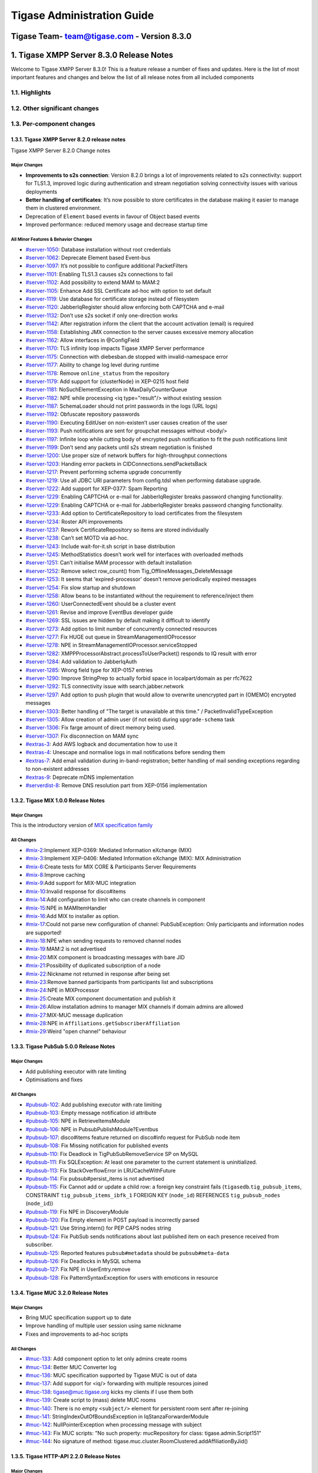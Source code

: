 ==============================================
Tigase Administration Guide
==============================================
Tigase Team- team@tigase.com  - Version 8.3.0
==============================================


1. Tigase XMPP Server 8.3.0 Release Notes
==========================================

Welcome to Tigase XMPP Server 8.3.0! This is a feature release a number of fixes and updates. Here is the list of most important features and changes and below the list of all release notes from all included components

1.1. Highlights
----------------

1.2. Other significant changes
------------------------------

1.3. Per-component changes
-----------------------------

1.3.1. Tigase XMPP Server 8.2.0 release notes
^^^^^^^^^^^^^^^^^^^^^^^^^^^^^^^^^^^^^^^^^^^^^
Tigase XMPP Server 8.2.0 Change notes

Major Changes
~~~~~~~~~~~~~

-  **Improvements to s2s connection**: Version 8.2.0 brings a lot of improvements related to s2s connectivity: support for TLS1.3, improved logic during authentication and stream negotiation solving connectivity issues with various deployments

-  **Better handling of certificates**: It’s now possible to store certificates in the database making it easier to manage them in clustered environment.

-  Deprecation of ``Element`` based events in favour of Object based events

-  Improved performance: reduced memory usage and decrease startup time

All Minor Features & Behavior Changes
~~~~~~~~~~~~~~~~~~~~~~~~~~~~~~~~~~~~~~

-  `#server-1050 <https://projects.tigase.net/issue/server-1050>`__: Database installation without root credentials

-  `#server-1062 <https://projects.tigase.net/issue/server-1062>`__: Deprecate Element based Event-bus

-  `#server-1097 <https://projects.tigase.net/issue/server-1097>`__: It’s not possible to configure additional PacketFilters

-  `#server-1101 <https://projects.tigase.net/issue/server-1101>`__: Enabling TLS1.3 causes s2s connections to fail

-  `#server-1102 <https://projects.tigase.net/issue/server-1102>`__: Add possibility to extend MAM to MAM:2

-  `#server-1105 <https://projects.tigase.net/issue/server-1105>`__: Enhance Add SSL Certificate ad-hoc with option to set default

-  `#server-1119 <https://projects.tigase.net/issue/server-1119>`__: Use database for certificate storage instead of filesystem

-  `#server-1120 <https://projects.tigase.net/issue/server-1120>`__: JabberIqRegister should allow enforcing both CAPTCHA and e-mail

-  `#server-1132 <https://projects.tigase.net/issue/server-1132>`__: Don’t use s2s socket if only one-direction works

-  `#server-1142 <https://projects.tigase.net/issue/server-1142>`__: After registration inform the client that the account activation (email) is required

-  `#server-1158 <https://projects.tigase.net/issue/server-1158>`__: Establishing JMX connection to the server causes excessive memory allocation

-  `#server-1162 <https://projects.tigase.net/issue/server-1162>`__: Allow interfaces in @ConfigField

-  `#server-1170 <https://projects.tigase.net/issue/server-1170>`__: TLS infinity loop impacts Tigase XMPP Server performance

-  `#server-1175 <https://projects.tigase.net/issue/server-1175>`__: Connection with diebesban.de stopped with invalid-namespace error

-  `#server-1177 <https://projects.tigase.net/issue/server-1177>`__: Ability to change log level during runtime

-  `#server-1178 <https://projects.tigase.net/issue/server-1178>`__: Remove ``online_status`` from the repository

-  `#server-1179 <https://projects.tigase.net/issue/server-1179>`__: Add support for {clusterNode} in XEP-0215 host field

-  `#server-1181 <https://projects.tigase.net/issue/server-1181>`__: NoSuchElementException in MaxDailyCounterQueue

-  `#server-1182 <https://projects.tigase.net/issue/server-1182>`__: NPE while processing <iq type="result"/> without existing session

-  `#server-1187 <https://projects.tigase.net/issue/server-1187>`__: SchemaLoader should not print passwords in the logs (URL logs)

-  `#server-1192 <https://projects.tigase.net/issue/server-1192>`__: Obfuscate repository passwords

-  `#server-1190 <https://projects.tigase.net/issue/server-1190>`__: Executing EditUser on non-existen’t user causes creation of the user

-  `#server-1193 <https://projects.tigase.net/issue/server-1193>`__: Push notifications are sent for groupchat messages without <body/>

-  `#server-1197 <https://projects.tigase.net/issue/server-1197>`__: Infinite loop while cutting body of encrypted push notification to fit the push notifications limit

-  `#server-1199 <https://projects.tigase.net/issue/server-1199>`__: Don’t send any packets until s2s stream negotiation is finished

-  `#server-1200 <https://projects.tigase.net/issue/server-1200>`__: Use proper size of network buffers for high-throughput connections

-  `#server-1203 <https://projects.tigase.net/issue/server-1203>`__: Handing error packets in CIDConnections.sendPacketsBack

-  `#server-1217 <https://projects.tigase.net/issue/server-1217>`__: Prevent performing schema upgrade concurrently

-  `#server-1219 <https://projects.tigase.net/issue/server-1219>`__: Use all JDBC URI parameters from config.tdsl when performing database upgrade.

-  `#server-1222 <https://projects.tigase.net/issue/server-1222>`__: Add support for XEP-0377: Spam Reporting

-  `#server-1229 <https://projects.tigase.net/issue/server-1229>`__: Enabling CAPTCHA or e-mail for JabberIqRegister breaks password changing functionality.

-  `#server-1229 <https://projects.tigase.net/issue/server-1229>`__: Enabling CAPTCHA or e-mail for JabberIqRegister breaks password changing functionality.

-  `#server-1233 <https://projects.tigase.net/issue/server-1233>`__: Add option to CertificateRepository to load certificates from the filesystem

-  `#server-1234 <https://projects.tigase.net/issue/server-1234>`__: Roster API improvements

-  `#server-1237 <https://projects.tigase.net/issue/server-1237>`__: Rework CertificateRepository so items are stored individually

-  `#server-1238 <https://projects.tigase.net/issue/server-1238>`__: Can’t set MOTD via ad-hoc.

-  `#server-1243 <https://projects.tigase.net/issue/server-1243>`__: Include wait-for-it.sh script in base distribution

-  `#server-1245 <https://projects.tigase.net/issue/server-1245>`__: MethodStatistics doesn’t work well for interfaces with overloaded methods

-  `#server-1251 <https://projects.tigase.net/issue/server-1251>`__: Can’t initialise MAM processor with default installation

-  `#server-1252 <https://projects.tigase.net/issue/server-1252>`__: Remove select row_count() from Tig_OfflineMessages_DeleteMessage

-  `#server-1253 <https://projects.tigase.net/issue/server-1253>`__: It seems that 'expired-processor' doesn’t remove periodically expired messages

-  `#server-1254 <https://projects.tigase.net/issue/server-1254>`__: Fix slow startup and shutdown

-  `#server-1258 <https://projects.tigase.net/issue/server-1258>`__: Allow beans to be instantiated without the requirement to reference/inject them

-  `#server-1260 <https://projects.tigase.net/issue/server-1260>`__: UserConnectedEvent should be a cluster event

-  `#server-1261 <https://projects.tigase.net/issue/server-1261>`__: Revise and improve EventBus developer guide

-  `#server-1269 <https://projects.tigase.net/issue/server-1269>`__: SSL issues are hidden by default making it difficult to identify

-  `#server-1273 <https://projects.tigase.net/issue/server-1273>`__: Add option to limit number of concurrently connected resources

-  `#server-1277 <https://projects.tigase.net/issue/server-1277>`__: Fix HUGE out queue in StreamManagementIOProcessor

-  `#server-1278 <https://projects.tigase.net/issue/server-1278>`__: NPE in StreamManagementIOProcessor.serviceStopped

-  `#server-1282 <https://projects.tigase.net/issue/server-1282>`__: XMPPProcessorAbstract.processToUserPacket() responds to IQ result with error

-  `#server-1284 <https://projects.tigase.net/issue/server-1284>`__: Add validation to JabberIqAuth

-  `#server-1285 <https://projects.tigase.net/issue/server-1285>`__: Wrong field type for XEP-0157 entries

-  `#server-1290 <https://projects.tigase.net/issue/server-1290>`__: Improve StringPrep to actually forbid space in localpart/domain as per rfc7622

-  `#server-1292 <https://projects.tigase.net/issue/server-1292>`__: TLS connectivity issue with search.jabber.network

-  `#server-1297 <https://projects.tigase.net/issue/server-1297>`__: Add option to push plugin that would allow to overwrite unencrypted part in (OMEMO) encrypted messages

-  `#server-1303 <https://projects.tigase.net/issue/server-1303>`__: Better handling of "The target is unavailable at this time." / PacketInvalidTypeException

-  `#server-1305 <https://projects.tigase.net/issue/server-1305>`__: Allow creation of admin user (if not exist) during ``upgrade-schema`` task

-  `#server-1306 <https://projects.tigase.net/issue/server-1306>`__: Fix farge amount of direct memory being used.

-  `#server-1307 <https://projects.tigase.net/issue/server-1307>`__: Fix disconnection on MAM sync

-  `#extras-3 <https://projects.tigase.net/issue/extras-3>`__: Add AWS logback and documentation how to use it

-  `#extras-4 <https://projects.tigase.net/issue/extras-4>`__: Unescape and normalise logs in mail notifications before sending them

-  `#extras-7 <https://projects.tigase.net/issue/extras-7>`__: Add email validation during in-band-registration; better handling of mail sending exceptions regarding to non-existent addresses

-  `#extras-9 <https://projects.tigase.net/issue/extras-9>`__: Deprecate mDNS implementation

-  `#serverdist-8 <https://projects.tigase.net/issue/serverdist-8>`__: Remove DNS resolution part from XEP-0156 implementation

1.3.2. Tigase MIX 1.0.0 Release Notes
^^^^^^^^^^^^^^^^^^^^^^^^^^^^^^^^^^^^^

Major Changes
~~~~~~~~~~~~~~

This is the introductory version of `MIX specification family <https://xmpp.org/extensions/xep-0369.html#family>`__


All Changes
~~~~~~~~~~~~~~

-  `#mix-2 <https://projects.tigase.net/issue/mix-2>`__:Implement XEP-0369: Mediated Information eXchange (MIX)

-  `#mix-3 <https://projects.tigase.net/issue/mix-3>`__:Implement XEP-0406: Mediated Information eXchange (MIX): MIX Administration

-  `#mix-6 <https://projects.tigase.net/issue/mix-6>`__:Create tests for MIX CORE & Participants Server Requirements

-  `#mix-8 <https://projects.tigase.net/issue/mix-8>`__:Improve caching

-  `#mix-9 <https://projects.tigase.net/issue/mix-9>`__:Add support for MIX-MUC integration

-  `#mix-10 <https://projects.tigase.net/issue/mix-10>`__:Invalid response for disco#items

-  `#mix-14 <https://projects.tigase.net/issue/mix-14>`__:Add configuration to limit who can create channels in component

-  `#mix-15 <https://projects.tigase.net/issue/mix-15>`__:NPE in MAMItemHandler

-  `#mix-16 <https://projects.tigase.net/issue/mix-16>`__:Add MIX to installer as option.

-  `#mix-17 <https://projects.tigase.net/issue/mix-17>`__:Could not parse new configuration of channel: PubSubException: Only participants and information nodes are supported!

-  `#mix-18 <https://projects.tigase.net/issue/mix-18>`__:NPE when sending requests to removed channel nodes

-  `#mix-19 <https://projects.tigase.net/issue/mix-19>`__:MAM:2 is not advertised

-  `#mix-20 <https://projects.tigase.net/issue/mix-20>`__:MIX component is broadcasting messages with bare JID

-  `#mix-21 <https://projects.tigase.net/issue/mix-21>`__:Possibility of duplicated subscription of a node

-  `#mix-22 <https://projects.tigase.net/issue/mix-22>`__:Nickname not returned in response after being set

-  `#mix-23 <https://projects.tigase.net/issue/mix-23>`__:Remove banned participants from participants list and subscriptions

-  `#mix-24 <https://projects.tigase.net/issue/mix-24>`__:NPE in MIXProcessor

-  `#mix-25 <https://projects.tigase.net/issue/mix-25>`__:Create MIX component documentation and publish it

-  `#mix-26 <https://projects.tigase.net/issue/mix-26>`__:Allow installation admins to manager MIX channels if domain admins are allowed

-  `#mix-27 <https://projects.tigase.net/issue/mix-27>`__:MIX-MUC message duplication

-  `#mix-28 <https://projects.tigase.net/issue/mix-28>`__:NPE in ``Affiliations.getSubscriberAffiliation``

-  `#mix-29 <https://projects.tigase.net/issue/mix-29>`__:Weird "open channel" behaviour

1.3.3. Tigase PubSub 5.0.0 Release Notes
^^^^^^^^^^^^^^^^^^^^^^^^^^^^^^^^^^^^^^^^^

Major Changes
~~~~~~~~~~~~~~

-  Add publishing executor with rate limiting

-  Optimisations and fixes


All Changes
~~~~~~~~~~~~

-  `#pubsub-102 <https://projects.tigase.net/issue/pubsub-102>`__: Add publishing executor with rate limiting

-  `#pubsub-103 <https://projects.tigase.net/issue/pubsub-103>`__: Empty message notification id attribute

-  `#pubsub-105 <https://projects.tigase.net/issue/pubsub-105>`__: NPE in RetrieveItemsModule

-  `#pubsub-106 <https://projects.tigase.net/issue/pubsub-106>`__: NPE in PubsubPublishModule?Eventbus

-  `#pubsub-107 <https://projects.tigase.net/issue/pubsub-107>`__: disco#items feature returned on disco#info request for PubSub node item

-  `#pubsub-108 <https://projects.tigase.net/issue/pubsub-108>`__: Fix Missing notification for published events

-  `#pubsub-110 <https://projects.tigase.net/issue/pubsub-110>`__: Fix Deadlock in TigPubSubRemoveService SP on MySQL

-  `#pubsub-111 <https://projects.tigase.net/issue/pubsub-111>`__: Fix SQLException: At least one parameter to the current statement is uninitialized.

-  `#pubsub-113 <https://projects.tigase.net/issue/pubsub-113>`__: Fix StackOverflowError in LRUCacheWithFuture

-  `#pubsub-114 <https://projects.tigase.net/issue/pubsub-114>`__: Fix pubsub#persist_items is not advertised

-  `#pubsub-115 <https://projects.tigase.net/issue/pubsub-115>`__: Fix Cannot add or update a child row: a foreign key constraint fails (``tigasedb``.\ ``tig_pubsub_items``, CONSTRAINT ``tig_pubsub_items_ibfk_1`` FOREIGN KEY (``node_id``) REFERENCES ``tig_pubsub_nodes`` (``node_id``))

-  `#pubsub-119 <https://projects.tigase.net/issue/pubsub-119>`__: Fix NPE in DiscoveryModule

-  `#pubsub-120 <https://projects.tigase.net/issue/pubsub-120>`__: Fix Empty element in POST payload is incorrectly parsed

-  `#pubsub-121 <https://projects.tigase.net/issue/pubsub-121>`__: Use String.intern() for PEP CAPS nodes string

-  `#pubsub-124 <https://projects.tigase.net/issue/pubsub-124>`__: Fix PubSub sends notifications about last published item on each presence received from subscriber.

-  `#pubsub-125 <https://projects.tigase.net/issue/pubsub-125>`__: Reported features ``pubsub#metadata`` should be ``pubsub#meta-data``

-  `#pubsub-126 <https://projects.tigase.net/issue/pubsub-126>`__: Fix Deadlocks in MySQL schema

-  `#pubsub-127 <https://projects.tigase.net/issue/pubsub-127>`__: Fix NPE in UserEntry.remove

-  `#pubsub-128 <https://projects.tigase.net/issue/pubsub-128>`__: Fix PatternSyntaxException for users with emoticons in resource


1.3.4. Tigase MUC 3.2.0 Release Notes
^^^^^^^^^^^^^^^^^^^^^^^^^^^^^^^^^^^^^^


Major Changes
~~~~~~~~~~~~~~

-  Bring MUC specification support up to date

-  Improve handling of multiple user session using same nickname

-  Fixes and improvements to ad-hoc scripts


All Changes
~~~~~~~~~~~~

-  `#muc-133 <https://projects.tigase.net/issue/muc-133>`__: Add component option to let only admins create rooms

-  `#muc-134 <https://projects.tigase.net/issue/muc-134>`__: Better MUC Converter log

-  `#muc-136 <https://projects.tigase.net/issue/muc-136>`__: MUC specification supported by Tigase MUC is out of data

-  `#muc-137 <https://projects.tigase.net/issue/muc-137>`__: Add support for <iq/> forwarding with multiple resources joined

-  `#muc-138 <https://projects.tigase.net/issue/muc-138>`__: tigase@muc.tigase.org kicks my clients if I use them both

-  `#muc-139 <https://projects.tigase.net/issue/muc-139>`__: Create script to (mass) delete MUC rooms

-  `#muc-140 <https://projects.tigase.net/issue/muc-140>`__: There is no empty ``<subject/>`` element for persistent room sent after re-joining

-  `#muc-141 <https://projects.tigase.net/issue/muc-141>`__: StringIndexOutOfBoundsException in IqStanzaForwarderModule

-  `#muc-142 <https://projects.tigase.net/issue/muc-142>`__: NullPointerException when processing message with subject

-  `#muc-143 <https://projects.tigase.net/issue/muc-143>`__: Fix MUC scripts: "No such property: mucRepository for class: tigase.admin.Script151"

-  `#muc-144 <https://projects.tigase.net/issue/muc-144>`__: No signature of method: tigase.muc.cluster.RoomClustered.addAffiliationByJid()


1.3.5. Tigase HTTP-API 2.2.0 Release Notes
^^^^^^^^^^^^^^^^^^^^^^^^^^^^^^^^^^^^^^^^^^^

Major Changes
~~~~~~~~~~~~~~

-  Enable HTTP File Upload by default with additional, optional, AWS S3 compatible backend

-  Improvements to Web Setup to make installation even more straightforward

-  Allow exposing ``.well-known`` in the root context to facilitate `XEP-0156: Discovering Alternative XMPP Connection Methods <https://xmpp.org/extensions/xep-0156.html>`__

-  Add option to redirect requests from http to https



All Changes
~~~~~~~~~~~~~

-  `#http-65 <https://projects.tigase.net/issue/http-65>`__: More detailed logs

-  `#http-86 <https://projects.tigase.net/issue/http-86>`__: Add s3 backend for http-upload

-  `#http-91 <https://projects.tigase.net/issue/http-91>`__: Items in setup on Features screen are misaligned

-  `#http-93 <https://projects.tigase.net/issue/http-93>`__: Update web-installer documentation

-  `#http-95 <https://projects.tigase.net/issue/http-95>`__: Enable HTTP File Upload by default

-  `#http-96 <https://projects.tigase.net/issue/http-96>`__: Enabling cluster mode / ACS doesn’t add it to resulting configuration file

-  `#http-98 <https://projects.tigase.net/issue/http-98>`__: Setup tests are failing since Septempter

-  `#http-99 <https://projects.tigase.net/issue/http-99>`__: Enforce max-file-size limit

-  `#http-100 <https://projects.tigase.net/issue/http-100>`__: Prevent enabling all Message\* plugins

-  `#http-101 <https://projects.tigase.net/issue/http-101>`__: Prevent enabling all Mobile\* plugins

-  `#http-102 <https://projects.tigase.net/issue/http-102>`__: Last activity plugins handling should be improved

-  `#http-103 <https://projects.tigase.net/issue/http-103>`__: Enabling http-upload should give an info about requirement to set domain/store

-  `#http-105 <https://projects.tigase.net/issue/http-105>`__: Handle forbidden characters in filenames

-  `#http-106 <https://projects.tigase.net/issue/http-106>`__: Can’t remove user for non-existent VHost

-  `#http-107 <https://projects.tigase.net/issue/http-107>`__: Allow exposing ``.well-known`` in the root context

-  `#http-108 <https://projects.tigase.net/issue/http-108>`__: Add option to redirect requests from http to https

-  `#http-109 <https://projects.tigase.net/issue/http-109>`__: openAccess option is missing after migrating the component to TK

-  `#http-110 <https://projects.tigase.net/issue/http-110>`__: Add support for querying and managing uploaded files

-  `#http-111 <https://projects.tigase.net/issue/http-111>`__: DefaultLogic.removeExpired removal of slot failed

-  `#http-113 <https://projects.tigase.net/issue/http-113>`__: Add condition to redirect only if the X-Forwarded-Proto has certain value

-  `#http-114 <https://projects.tigase.net/issue/http-114>`__: TigaseDBException: Could not allocate slot

-  `#http-116 <https://projects.tigase.net/issue/http-116>`__: Limiting list of VHosts doesn’t work for JDK based http-server

-  `#http-117 <https://projects.tigase.net/issue/http-117>`__: Http redirection doesn’t work in docker

-  `#http-119 <https://projects.tigase.net/issue/http-119>`__: Can’t change VHost configuration via Admin WebUI

-  `#http-120 <https://projects.tigase.net/issue/http-120>`__: Improve S3 support for HTTP File Upload to accept custom URL and credentials for S3 storage configuration

-  `#http-121 <https://projects.tigase.net/issue/http-121>`__: Deprecate DnsWebService and rewrite /.well-known/host-meta generator

1.3.6. Tigase Push 1.2.0 Release Notes
^^^^^^^^^^^^^^^^^^^^^^^^^^^^^^^^^^^^^^



Major Changes
~~~~~~~~~~~~~

-  Added support for sending VoIP push notifications using PushKit

-  Support for storing APNS certificates in repository instead of filesystem for easier cluster deployments

-  Add priority detection for push notifications to avoid excessive pushes to devices

-  Inclusion of APNS certificate validity task that notifies if it’s about to expire



All Changes
~~~~~~~~~~~~~

-  `#push-29 <https://projects.tigase.net/issue/push-29>`__ Added support for sending VoIP push notifications using PushKit

-  `#push-30 <https://projects.tigase.net/issue/push-30>`__ Added REST API handler for quick unregistration of a device

-  `#push-32 <https://projects.tigase.net/issue/push-32>`__ Fixed issue with APNS certificate validation

-  `#push-33 <https://projects.tigase.net/issue/push-33>`__ Added statistics gathering

-  `#push-35 <https://projects.tigase.net/issue/push-35>`__ Added support for APNS certificate in PEM

-  `#push-36 <https://projects.tigase.net/issue/push-36>`__ Improved priority detection of push notifications

-  `#push-37 <https://projects.tigase.net/issue/push-37>`__ Enable APNS certificates to be stored in UserRepository - management is done via ad-hoc command;

-  `#push-39 <https://projects.tigase.net/issue/push-39>`__ Changes to improve error handling

-  `#push-41 <https://projects.tigase.net/issue/push-41>`__ Fixed issue with ``ApnsService`` exceptions not being thown logged

-  `#push-42 <https://projects.tigase.net/issue/push-42>`__ Fixed error type reported back on ``tooManyRequestsForDeviceToken``

-  `#push-47 <https://projects.tigase.net/issue/push-47>`__ Added task to periodically validate SSL certificates for Push notifications

-  `#push-48 <https://projects.tigase.net/issue/push-48>`__ Fixed handling events by APNsBinaryApiProvider

-  `#push-49 <https://projects.tigase.net/issue/push-49>`__ Added enforcement to use HTTP/2 protocol (with use of ALPN)



1.3.7. Tigase Message Archiving 3.0.0 Release Notes
^^^^^^^^^^^^^^^^^^^^^^^^^^^^^^^^^^^^^^^^^^^^^^^^^^^



Major Changes
~~~~~~~~~~~~~

-  Add support for urn:xmpp:mam:2

-  Add support for `XEP-0308: Last Message Correction <https://xmpp.org/extensions/xep-0308.html>`__



All Changes
~~~~~~~~~~~~~

-  `#mam-47 <https://projects.tigase.net/issue/mam-47>`__: Add support for urn:xmpp:mam:2

-  `#mam-49 <https://projects.tigase.net/issue/mam-49>`__: Historical message duplication

-  `#mam-50 <https://projects.tigase.net/issue/mam-50>`__: XEP-0308: Last Message Correction

-  `#mam-51 <https://projects.tigase.net/issue/mam-51>`__: Fix OMEMO encrypted messages are not stored by MA or MAM

-  `#mam-54 <https://projects.tigase.net/issue/mam-54>`__: Fix NPE in MAM/Message Archiving

-  `#mam-55 <https://projects.tigase.net/issue/mam-55>`__: Fix IllegalArgumentException in MessageArchiveVHostItemExtension

-  `#mam-56 <https://projects.tigase.net/issue/mam-56>`__: Fix upgrade-schema failes

-  `#mam-58 <https://projects.tigase.net/issue/mam-58>`__: Change message archiving rules

-  `#mam-60 <https://projects.tigase.net/issue/mam-60>`__: Fix Message carbons stored in MAM

-  `#mam-61 <https://projects.tigase.net/issue/mam-61>`__: Adjust schema to use new primary keys

-  `#mam-65 <https://projects.tigase.net/issue/mam-65>`__: Fix archiveMessage: Data truncation: Data too long for column ``_body``

-  `#mam-66 <https://projects.tigase.net/issue/mam-66>`__: Fix NPE in AbstractMAMProcessor.updatePrefrerences()

-  `#mam-67 <https://projects.tigase.net/issue/mam-67>`__: Fix Incorrect datetime value in JDBCMessageArchiveRepository

-  `#mam-68 <https://projects.tigase.net/issue/mam-68>`__: Add option to disable local MAM archive

-  `#mam-69 <https://projects.tigase.net/issue/mam-69>`__: Fix Data truncation: Data too long for column '_stanzaId'

-  `#mam-70 <https://projects.tigase.net/issue/mam-70>`__: Fix Schema is inconsistent (tigase.org mysql vs clean postgresql)

-  `#mam-72 <https://projects.tigase.net/issue/mam-72>`__: Fix Deadlock on inserting message


1.3.8. Tigase Advanced Clustering Strategy (ACS) 3.2.0 Release Note
^^^^^^^^^^^^^^^^^^^^^^^^^^^^^^^^^^^^^^^^^^^^^^^^^^^^^^^^^^^^^^^^^^^



Major Changes
~~~~~~~~~~~~~

-  Deprecate Deprecate PartitionedStrategy in ACS-PubSub



All Changes
~~~~~~~~~~~~~

-  `#acs-8 <https://projects.tigase.net/issue/acs-8>`__: Fix NotAuthorizedException: Session has not been yet authorised. in OnlineUsersCachingStrategy

-  `#acsmix-1 <https://projects.tigase.net/issue/acsmix-1>`__: Implement clustering support for MIX

-  `#acsmix-3 <https://projects.tigase.net/issue/acsmix-3>`__: Fix NPE in DefaultPubSubLogic

-  `#acsmix-4 <https://projects.tigase.net/issue/acsmix-4>`__: Fix NPE in DefaultPubSubLogic.subscribersOfNotifications()

-  `#acsmuc-23 <https://projects.tigase.net/issue/acsmuc-23>`__: Fix NPE in ClusteredRoomStrategyV2

-  `#acsmuc-25 <https://projects.tigase.net/issue/acsmuc-25>`__: Fix NPE in OccupantChangedPresenceCmd

-  `#acspubsub-20 <https://projects.tigase.net/issue/acspubsub-20>`__: Fix NPE in pubsub-nodes-changed-cmd

-  `#acspubsub-21 <https://projects.tigase.net/issue/acspubsub-21>`__: Fix Multiple notifications for single publication

-  `#acspubsub-22 <https://projects.tigase.net/issue/acspubsub-22>`__: Fix Presences informations are kept indefinitely

-  `#acspubsub-24 <https://projects.tigase.net/issue/acspubsub-24>`__: Fix caps-changed-cmd not processed correctly

-  `#acspubsub-25 <https://projects.tigase.net/issue/acspubsub-25>`__: Deprecate PartitionedStrategy

-  `#acspubsub-27 <https://projects.tigase.net/issue/acspubsub-27>`__: Review and improve clustering documentation
